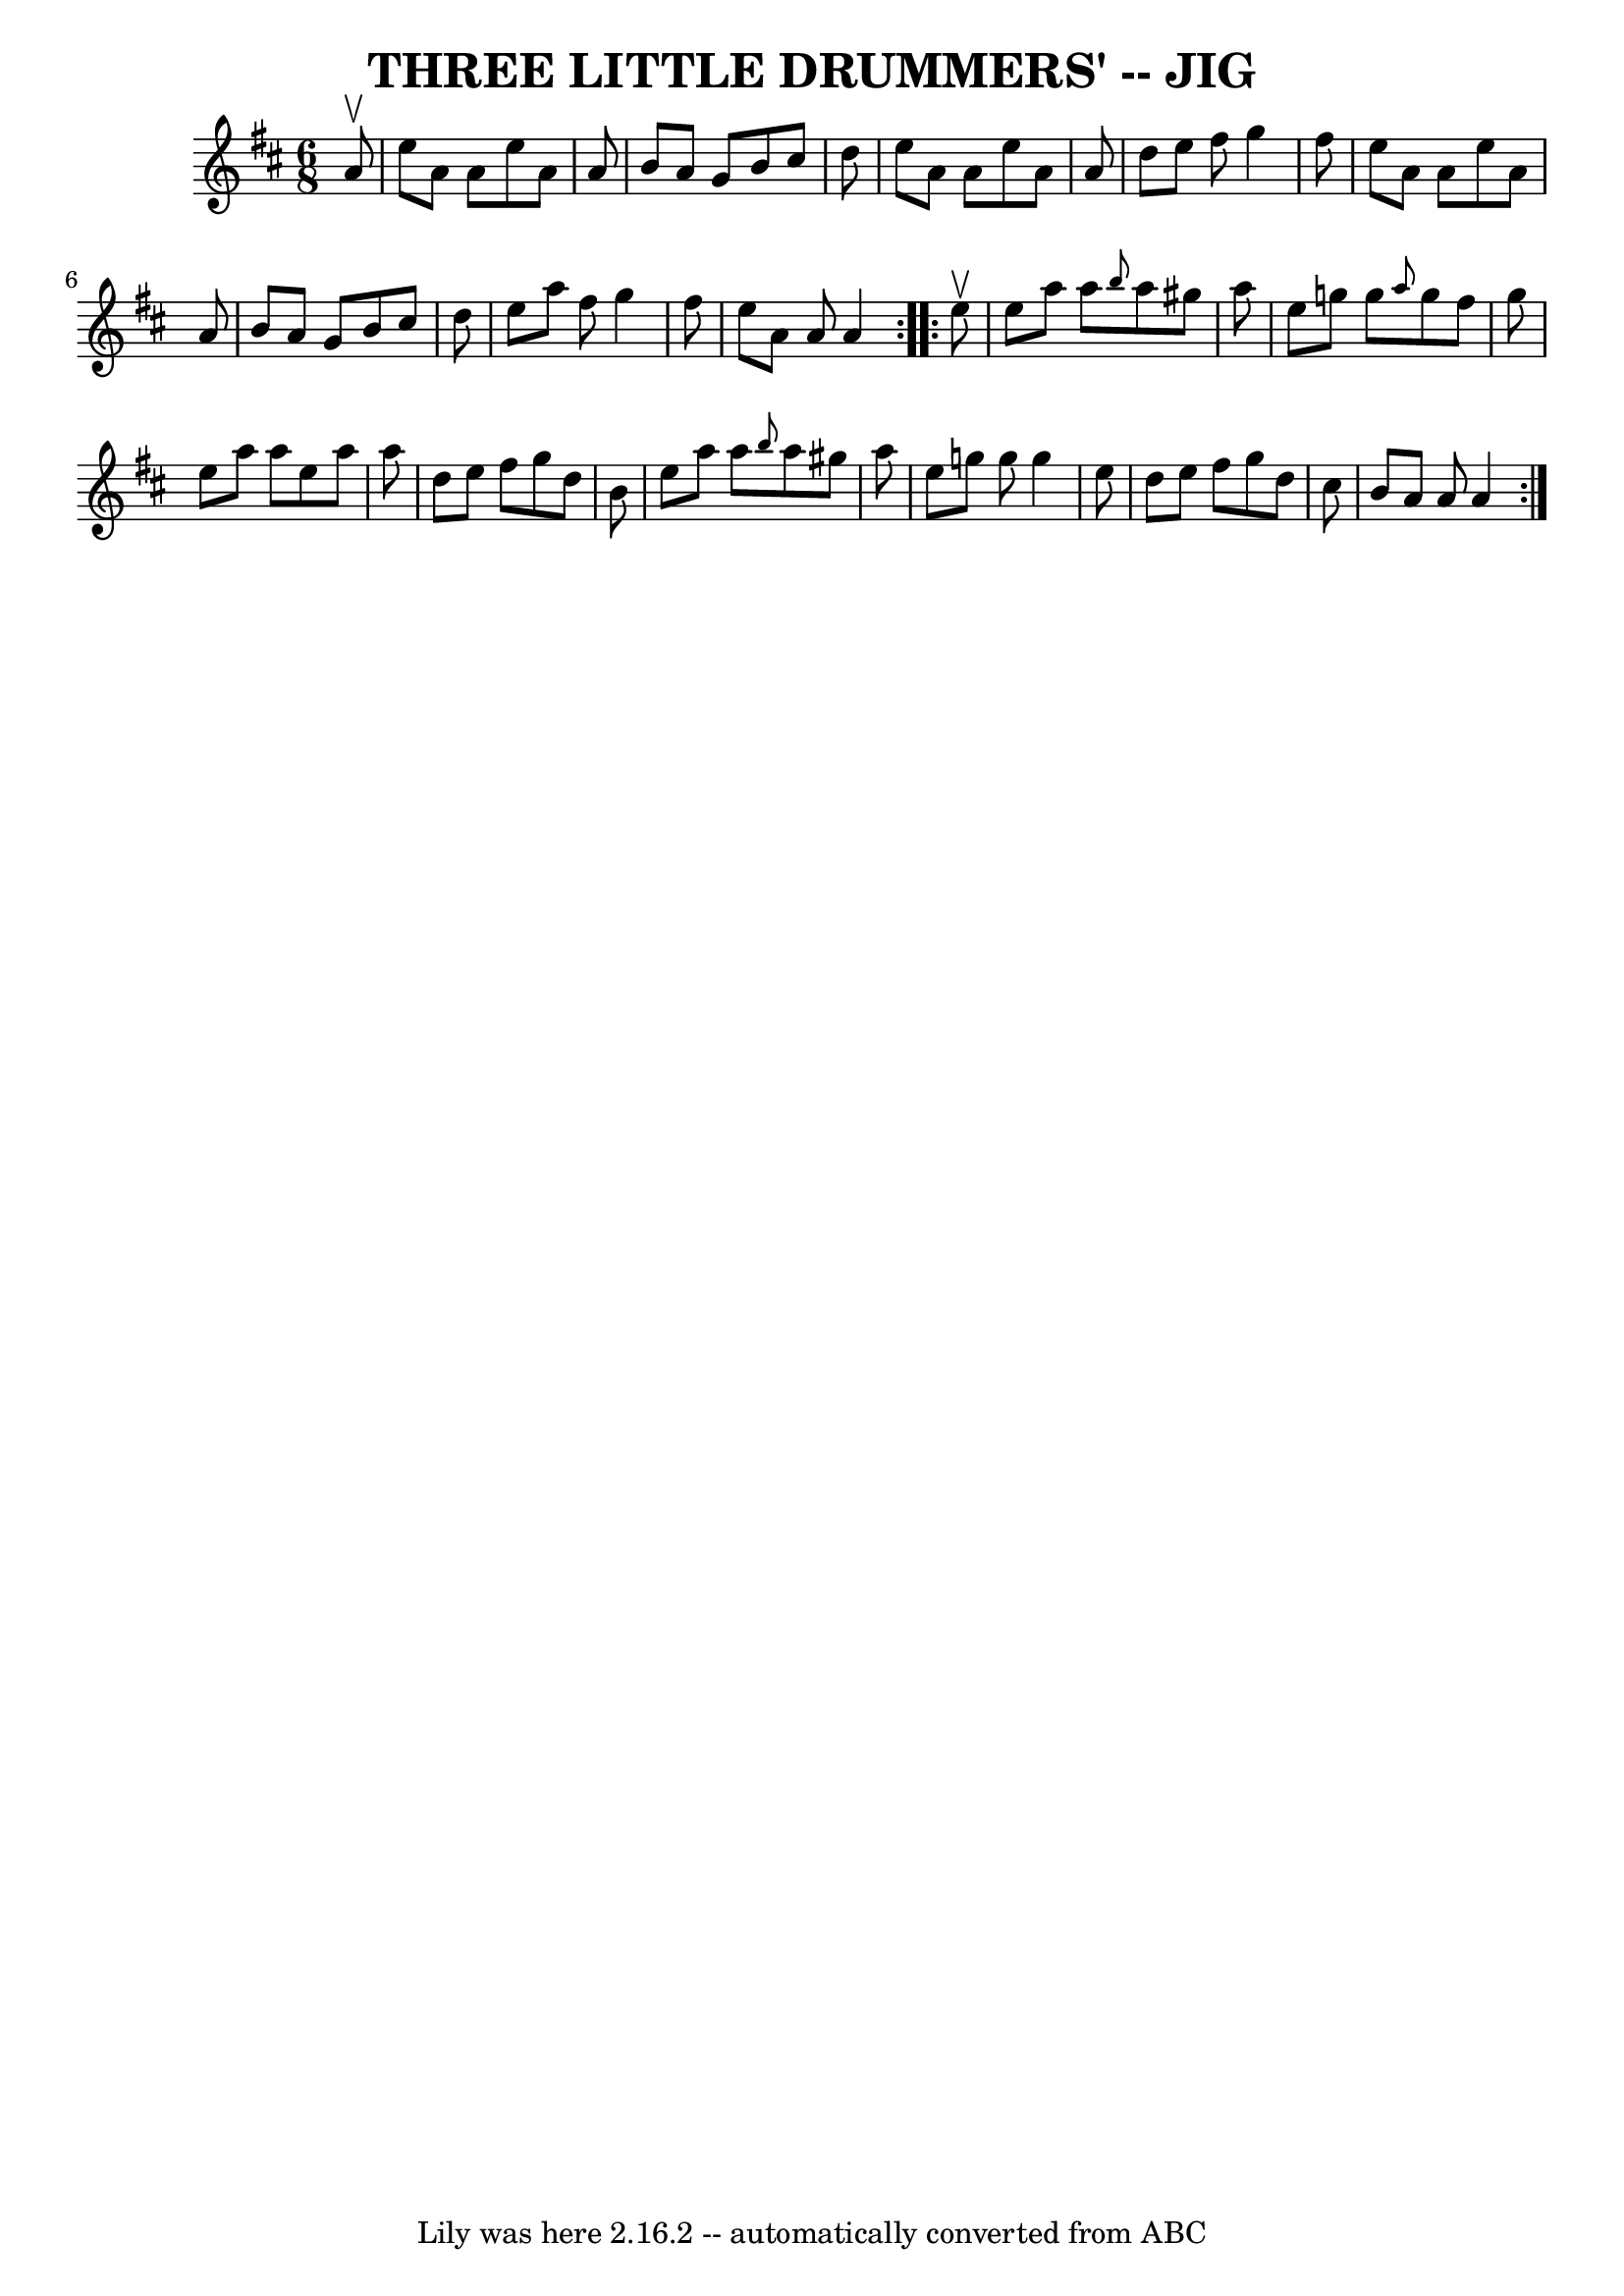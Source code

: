 \version "2.7.40"
\header {
	book = "Ryan's Mammoth Collection of Fiddle Tunes"
	crossRefNumber = "1"
	footnotes = ""
	tagline = "Lily was here 2.16.2 -- automatically converted from ABC"
	title = "THREE LITTLE DRUMMERS' -- JIG"
}
voicedefault =  {
\set Score.defaultBarType = "empty"

\repeat volta 2 {
\time 6/8 \key a \mixolydian   a'8 ^\upbow       \bar "|"   e''8    a'8    a'8  
  e''8    a'8    a'8    \bar "|"   b'8    a'8    g'8    b'8    cis''8    d''8   
 \bar "|"   e''8    a'8    a'8    e''8    a'8    a'8    \bar "|"   d''8    e''8 
   fis''8    g''4    fis''8        \bar "|"   e''8    a'8    a'8    e''8    a'8 
   a'8    \bar "|"   b'8    a'8    g'8    b'8    cis''8    d''8    \bar "|"   
e''8    a''8    fis''8    g''4    fis''8    \bar "|"   e''8    a'8    a'8    
a'4    }     \repeat volta 2 {   e''8 ^\upbow       \bar "|"   e''8    a''8    
a''8  \grace {    b''8  }   a''8    gis''8    a''8    \bar "|"   e''8    g''!8  
  g''8  \grace {    a''8  }   g''8    fis''8    g''8    \bar "|"   e''8    a''8 
   a''8    e''8    a''8    a''8    \bar "|"   d''8    e''8    fis''8    g''8    
d''8    b'8        \bar "|"   e''8    a''8    a''8  \grace {    b''8  }   a''8  
  gis''8    a''8    \bar "|"   e''8    g''!8    g''8    g''4    e''8    
\bar "|"   d''8    e''8    fis''8    g''8    d''8    cis''8    \bar "|"   b'8   
 a'8    a'8    a'4    }   
}

\score{
    <<

	\context Staff="default"
	{
	    \voicedefault 
	}

    >>
	\layout {
	}
	\midi {}
}
